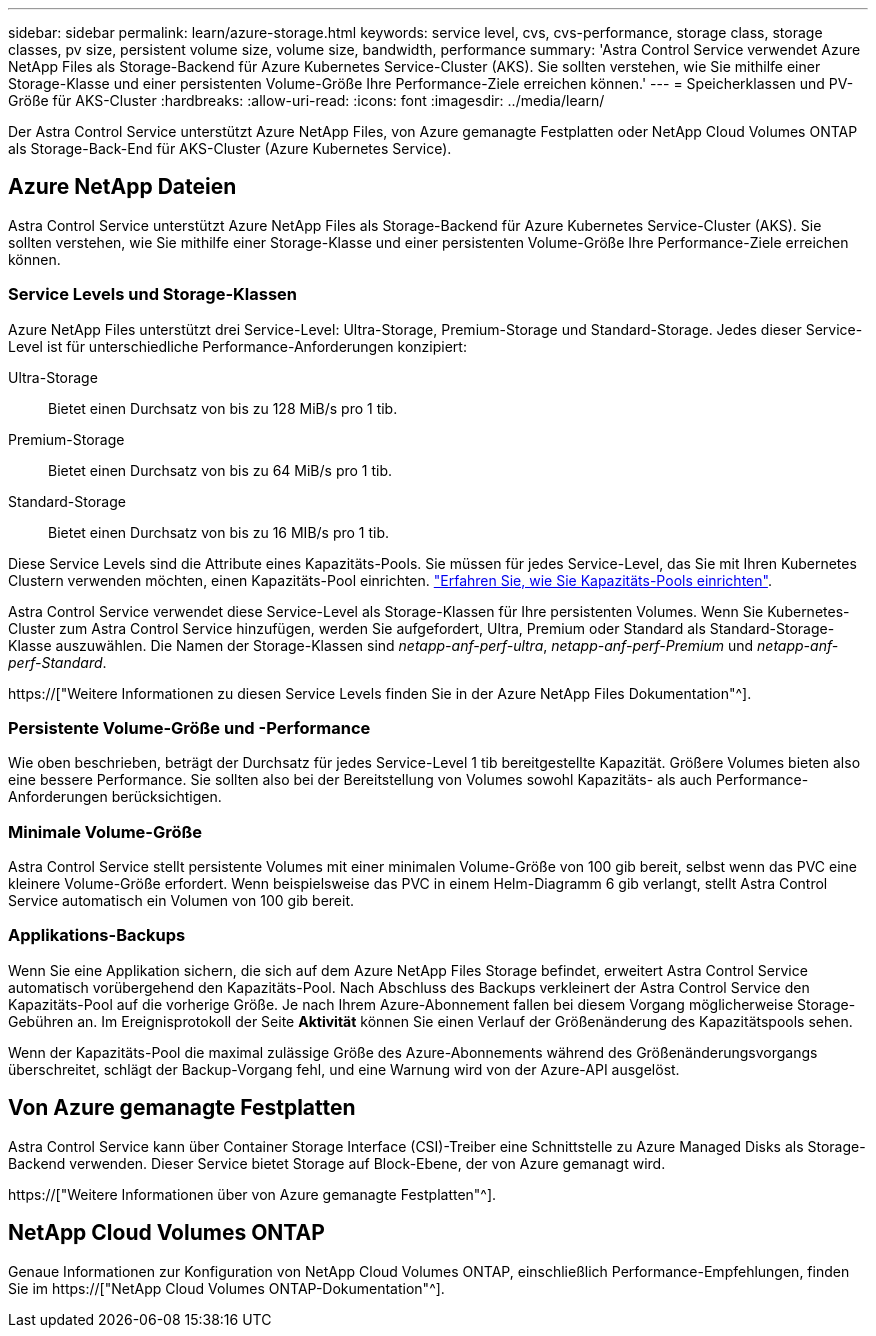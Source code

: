 ---
sidebar: sidebar 
permalink: learn/azure-storage.html 
keywords: service level, cvs, cvs-performance, storage class, storage classes, pv size, persistent volume size, volume size, bandwidth, performance 
summary: 'Astra Control Service verwendet Azure NetApp Files als Storage-Backend für Azure Kubernetes Service-Cluster (AKS). Sie sollten verstehen, wie Sie mithilfe einer Storage-Klasse und einer persistenten Volume-Größe Ihre Performance-Ziele erreichen können.' 
---
= Speicherklassen und PV-Größe für AKS-Cluster
:hardbreaks:
:allow-uri-read: 
:icons: font
:imagesdir: ../media/learn/


[role="lead"]
Der Astra Control Service unterstützt Azure NetApp Files, von Azure gemanagte Festplatten oder NetApp Cloud Volumes ONTAP als Storage-Back-End für AKS-Cluster (Azure Kubernetes Service).



== Azure NetApp Dateien

Astra Control Service unterstützt Azure NetApp Files als Storage-Backend für Azure Kubernetes Service-Cluster (AKS). Sie sollten verstehen, wie Sie mithilfe einer Storage-Klasse und einer persistenten Volume-Größe Ihre Performance-Ziele erreichen können.



=== Service Levels und Storage-Klassen

Azure NetApp Files unterstützt drei Service-Level: Ultra-Storage, Premium-Storage und Standard-Storage. Jedes dieser Service-Level ist für unterschiedliche Performance-Anforderungen konzipiert:

Ultra-Storage:: Bietet einen Durchsatz von bis zu 128 MiB/s pro 1 tib.
Premium-Storage:: Bietet einen Durchsatz von bis zu 64 MiB/s pro 1 tib.
Standard-Storage:: Bietet einen Durchsatz von bis zu 16 MIB/s pro 1 tib.


Diese Service Levels sind die Attribute eines Kapazitäts-Pools. Sie müssen für jedes Service-Level, das Sie mit Ihren Kubernetes Clustern verwenden möchten, einen Kapazitäts-Pool einrichten. link:../get-started/set-up-microsoft-azure-with-anf.html["Erfahren Sie, wie Sie Kapazitäts-Pools einrichten"].

Astra Control Service verwendet diese Service-Level als Storage-Klassen für Ihre persistenten Volumes. Wenn Sie Kubernetes-Cluster zum Astra Control Service hinzufügen, werden Sie aufgefordert, Ultra, Premium oder Standard als Standard-Storage-Klasse auszuwählen. Die Namen der Storage-Klassen sind _netapp-anf-perf-ultra_, _netapp-anf-perf-Premium_ und _netapp-anf-perf-Standard_.

https://["Weitere Informationen zu diesen Service Levels finden Sie in der Azure NetApp Files Dokumentation"^].



=== Persistente Volume-Größe und -Performance

Wie oben beschrieben, beträgt der Durchsatz für jedes Service-Level 1 tib bereitgestellte Kapazität. Größere Volumes bieten also eine bessere Performance. Sie sollten also bei der Bereitstellung von Volumes sowohl Kapazitäts- als auch Performance-Anforderungen berücksichtigen.



=== Minimale Volume-Größe

Astra Control Service stellt persistente Volumes mit einer minimalen Volume-Größe von 100 gib bereit, selbst wenn das PVC eine kleinere Volume-Größe erfordert. Wenn beispielsweise das PVC in einem Helm-Diagramm 6 gib verlangt, stellt Astra Control Service automatisch ein Volumen von 100 gib bereit.



=== Applikations-Backups

Wenn Sie eine Applikation sichern, die sich auf dem Azure NetApp Files Storage befindet, erweitert Astra Control Service automatisch vorübergehend den Kapazitäts-Pool. Nach Abschluss des Backups verkleinert der Astra Control Service den Kapazitäts-Pool auf die vorherige Größe. Je nach Ihrem Azure-Abonnement fallen bei diesem Vorgang möglicherweise Storage-Gebühren an. Im Ereignisprotokoll der Seite *Aktivität* können Sie einen Verlauf der Größenänderung des Kapazitätspools sehen.

Wenn der Kapazitäts-Pool die maximal zulässige Größe des Azure-Abonnements während des Größenänderungsvorgangs überschreitet, schlägt der Backup-Vorgang fehl, und eine Warnung wird von der Azure-API ausgelöst.



== Von Azure gemanagte Festplatten

Astra Control Service kann über Container Storage Interface (CSI)-Treiber eine Schnittstelle zu Azure Managed Disks als Storage-Backend verwenden. Dieser Service bietet Storage auf Block-Ebene, der von Azure gemanagt wird.

https://["Weitere Informationen über von Azure gemanagte Festplatten"^].



== NetApp Cloud Volumes ONTAP

Genaue Informationen zur Konfiguration von NetApp Cloud Volumes ONTAP, einschließlich Performance-Empfehlungen, finden Sie im https://["NetApp Cloud Volumes ONTAP-Dokumentation"^].

